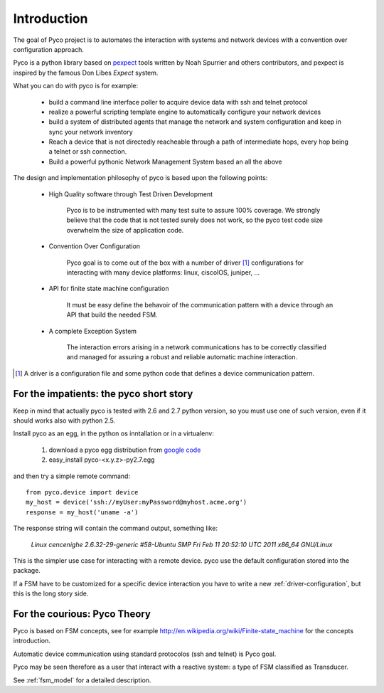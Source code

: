 Introduction
============

The goal of Pyco project is to automates the interaction with systems and network devices 
with a convention over configuration approach.

Pyco is a python library based on `pexpect <http://www.noah.org/wiki/Pexpect>`_ tools written by Noah Spurrier and others contributors,
and pexpect is inspired by the famous Don Libes `Expect` system.

What you can do with pyco is for example:

 * build a command line interface poller to acquire device data with ssh and telnet protocol
 * realize a powerful scripting template engine to automatically configure your network devices
 * build a system of distributed agents that manage the network and system configuration and keep
   in sync your network inventory 
 * Reach a device that is not directedly reacheable through a path of intermediate hops,
   every hop being a telnet or ssh connection.
 * Build a powerful pythonic Network Management System based an all the above 


The design and implementation philosophy of pyco is based upon the following points:

 * High Quality software through Test Driven Development
 	
 	Pyco is to be instrumented with many test suite to assure 100% coverage.
 	We strongly believe that the code that is not tested surely does not work,
 	so the pyco test code size overwhelm the size of application code. 
 	
 * Convention Over Configuration
 
 	Pyco goal is to come out of the box with a number of driver [#f]_ configurations
 	for interacting with many device platforms: linux, ciscoIOS, juniper, ...
 	
 * API for finite state machine configuration
 
	It must be easy define the behavoir of the communication pattern with a device through an
	API that build the needed FSM.

 * A complete Exception System
 
 	The interaction errors arising in a network communications has to be correctly classified and managed
 	for assuring a robust and reliable automatic machine interaction.  

.. [#f] A driver is a configuration file and some python code that defines a device communication
 	pattern.
 	

For the impatients: the pyco short story
----------------------------------------

Keep in mind that actually pyco is tested with 2.6 and 2.7 python version, so you must use one of such version, even if it should
works also with python 2.5.

Install pyco as an egg, in the python os inntallation or in a virtualenv:

 #. download a pyco egg distribution from `google code <http://code.google.com/p/pyco/>`_
 #. easy_install pyco-<x.y.z>-py2.7.egg

and then try a simple remote command::

	from pyco.device import device
	my_host = device('ssh://myUser:myPassword@myhost.acme.org')
	response = my_host('uname -a')

The response string will contain the command output, something like:

	`Linux cencenighe 2.6.32-29-generic #58-Ubuntu SMP Fri Feb 11 20:52:10 UTC 2011 x86_64 GNU/Linux`

This is the simpler use case for interacting with a remote device. pyco use the default configuration stored into the package.

If a FSM have to be customized for a specific device interaction you have to write a new :ref:`driver-configuration`, but this 
is the long story side.
	

For the courious: Pyco Theory
-----------------------------

Pyco is based on FSM concepts, see for example http://en.wikipedia.org/wiki/Finite-state_machine for the concepts introduction.

Automatic device communication using standard protocolos (ssh and telnet) is Pyco goal.

Pyco may be seen therefore as a user that interact with a reactive system: a type of FSM classified as Transducer. 

See :ref:`fsm_model` for a detailed description.

